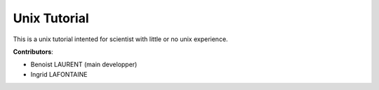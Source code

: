 
Unix Tutorial
=============

This is a unix tutorial intented for scientist with little or no unix experience.

**Contributors**:

- Benoist LAURENT (main developper)
- Ingrid LAFONTAINE
